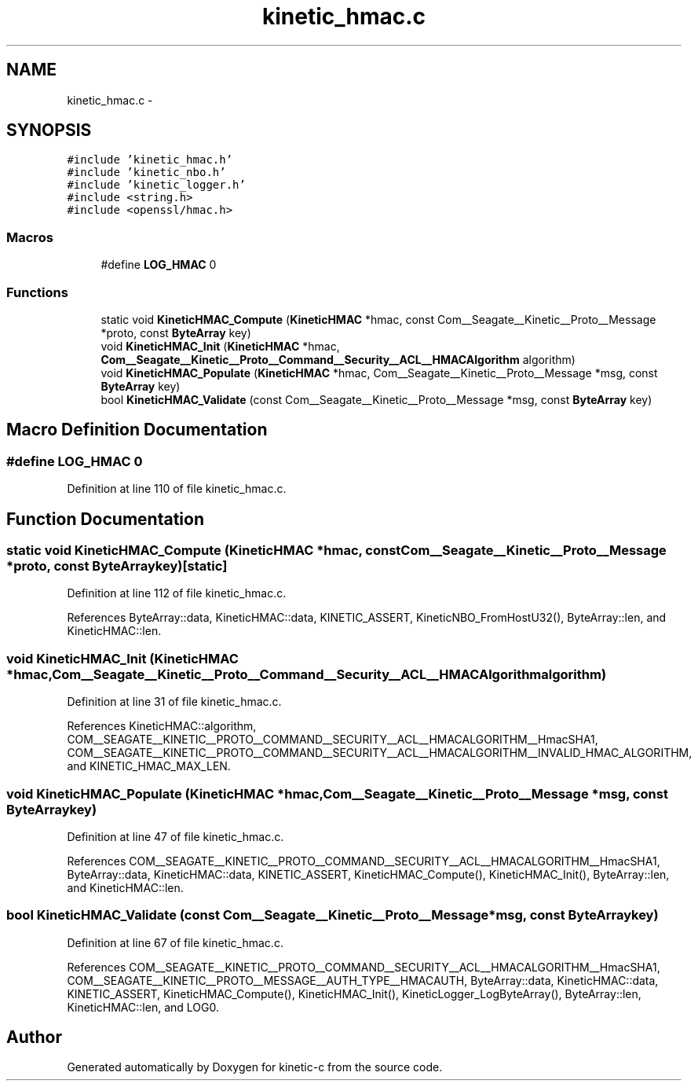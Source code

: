 .TH "kinetic_hmac.c" 3 "Fri Mar 13 2015" "Version v0.12.0" "kinetic-c" \" -*- nroff -*-
.ad l
.nh
.SH NAME
kinetic_hmac.c \- 
.SH SYNOPSIS
.br
.PP
\fC#include 'kinetic_hmac\&.h'\fP
.br
\fC#include 'kinetic_nbo\&.h'\fP
.br
\fC#include 'kinetic_logger\&.h'\fP
.br
\fC#include <string\&.h>\fP
.br
\fC#include <openssl/hmac\&.h>\fP
.br

.SS "Macros"

.in +1c
.ti -1c
.RI "#define \fBLOG_HMAC\fP   0"
.br
.in -1c
.SS "Functions"

.in +1c
.ti -1c
.RI "static void \fBKineticHMAC_Compute\fP (\fBKineticHMAC\fP *hmac, const Com__Seagate__Kinetic__Proto__Message *proto, const \fBByteArray\fP key)"
.br
.ti -1c
.RI "void \fBKineticHMAC_Init\fP (\fBKineticHMAC\fP *hmac, \fBCom__Seagate__Kinetic__Proto__Command__Security__ACL__HMACAlgorithm\fP algorithm)"
.br
.ti -1c
.RI "void \fBKineticHMAC_Populate\fP (\fBKineticHMAC\fP *hmac, Com__Seagate__Kinetic__Proto__Message *msg, const \fBByteArray\fP key)"
.br
.ti -1c
.RI "bool \fBKineticHMAC_Validate\fP (const Com__Seagate__Kinetic__Proto__Message *msg, const \fBByteArray\fP key)"
.br
.in -1c
.SH "Macro Definition Documentation"
.PP 
.SS "#define LOG_HMAC   0"

.PP
Definition at line 110 of file kinetic_hmac\&.c\&.
.SH "Function Documentation"
.PP 
.SS "static void KineticHMAC_Compute (\fBKineticHMAC\fP *hmac, const Com__Seagate__Kinetic__Proto__Message *proto, const \fBByteArray\fPkey)\fC [static]\fP"

.PP
Definition at line 112 of file kinetic_hmac\&.c\&.
.PP
References ByteArray::data, KineticHMAC::data, KINETIC_ASSERT, KineticNBO_FromHostU32(), ByteArray::len, and KineticHMAC::len\&.
.SS "void KineticHMAC_Init (\fBKineticHMAC\fP *hmac, \fBCom__Seagate__Kinetic__Proto__Command__Security__ACL__HMACAlgorithm\fPalgorithm)"

.PP
Definition at line 31 of file kinetic_hmac\&.c\&.
.PP
References KineticHMAC::algorithm, COM__SEAGATE__KINETIC__PROTO__COMMAND__SECURITY__ACL__HMACALGORITHM__HmacSHA1, COM__SEAGATE__KINETIC__PROTO__COMMAND__SECURITY__ACL__HMACALGORITHM__INVALID_HMAC_ALGORITHM, and KINETIC_HMAC_MAX_LEN\&.
.SS "void KineticHMAC_Populate (\fBKineticHMAC\fP *hmac, Com__Seagate__Kinetic__Proto__Message *msg, const \fBByteArray\fPkey)"

.PP
Definition at line 47 of file kinetic_hmac\&.c\&.
.PP
References COM__SEAGATE__KINETIC__PROTO__COMMAND__SECURITY__ACL__HMACALGORITHM__HmacSHA1, ByteArray::data, KineticHMAC::data, KINETIC_ASSERT, KineticHMAC_Compute(), KineticHMAC_Init(), ByteArray::len, and KineticHMAC::len\&.
.SS "bool KineticHMAC_Validate (const Com__Seagate__Kinetic__Proto__Message *msg, const \fBByteArray\fPkey)"

.PP
Definition at line 67 of file kinetic_hmac\&.c\&.
.PP
References COM__SEAGATE__KINETIC__PROTO__COMMAND__SECURITY__ACL__HMACALGORITHM__HmacSHA1, COM__SEAGATE__KINETIC__PROTO__MESSAGE__AUTH_TYPE__HMACAUTH, ByteArray::data, KineticHMAC::data, KINETIC_ASSERT, KineticHMAC_Compute(), KineticHMAC_Init(), KineticLogger_LogByteArray(), ByteArray::len, KineticHMAC::len, and LOG0\&.
.SH "Author"
.PP 
Generated automatically by Doxygen for kinetic-c from the source code\&.
